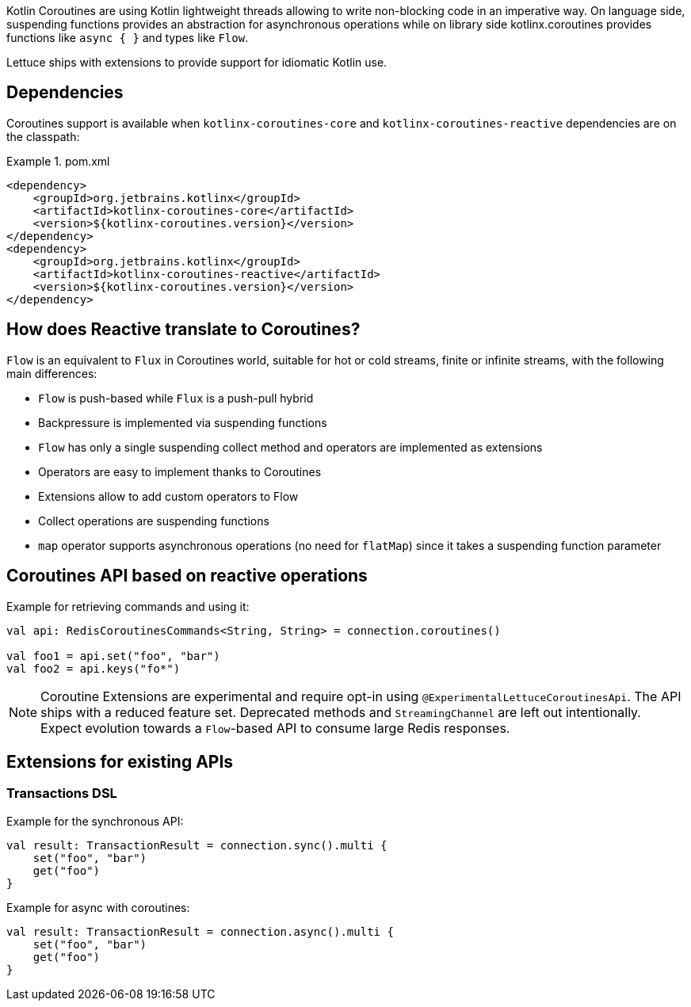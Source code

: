 Kotlin Coroutines are using Kotlin lightweight threads allowing to write non-blocking code in an imperative way.
On language side, suspending functions provides an abstraction for asynchronous operations while on library side kotlinx.coroutines provides functions like `async { }` and types like `Flow`.

Lettuce ships with extensions to provide support for idiomatic Kotlin use.

== Dependencies

Coroutines support is available when `kotlinx-coroutines-core` and `kotlinx-coroutines-reactive` dependencies are on the classpath:

.pom.xml
====
[source,xml]
----
<dependency>
    <groupId>org.jetbrains.kotlinx</groupId>
    <artifactId>kotlinx-coroutines-core</artifactId>
    <version>${kotlinx-coroutines.version}</version>
</dependency>
<dependency>
    <groupId>org.jetbrains.kotlinx</groupId>
    <artifactId>kotlinx-coroutines-reactive</artifactId>
    <version>${kotlinx-coroutines.version}</version>
</dependency>
----
====

== How does Reactive translate to Coroutines?

`Flow` is an equivalent to `Flux` in Coroutines world, suitable for hot or cold streams, finite or infinite streams, with the following main differences:

* `Flow` is push-based while `Flux` is a push-pull hybrid
* Backpressure is implemented via suspending functions
* `Flow` has only a single suspending collect method and operators are implemented as extensions
* Operators are easy to implement thanks to Coroutines
* Extensions allow to add custom operators to Flow
* Collect operations are suspending functions
* `map` operator supports asynchronous operations (no need for `flatMap`) since it takes a suspending function parameter

== Coroutines API based on reactive operations

Example for retrieving commands and using it:

[source,kotlin]
----
val api: RedisCoroutinesCommands<String, String> = connection.coroutines()

val foo1 = api.set("foo", "bar")
val foo2 = api.keys("fo*")
----

NOTE: Coroutine Extensions are experimental and require opt-in using `@ExperimentalLettuceCoroutinesApi`.
The API ships with a reduced feature set.
Deprecated methods and `StreamingChannel` are left out intentionally.
Expect evolution towards a `Flow`-based API to consume large Redis responses.

== Extensions for existing APIs

=== Transactions DSL

Example for the synchronous API:

[source,kotlin]
----
val result: TransactionResult = connection.sync().multi {
    set("foo", "bar")
    get("foo")
}
----

Example for async with coroutines:

[source,kotlin]
----
val result: TransactionResult = connection.async().multi {
    set("foo", "bar")
    get("foo")
}
----

